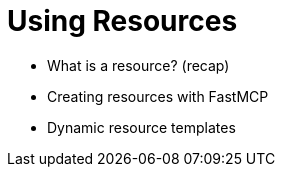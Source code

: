 = Using Resources 
:order: 4

* What is a resource? (recap)
* Creating resources with FastMCP
* Dynamic resource templates